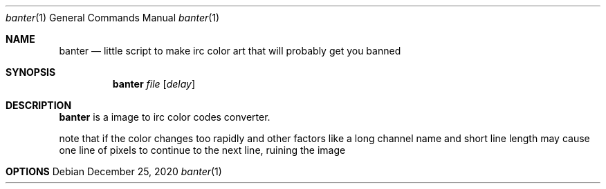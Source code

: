 .Dd December 25, 2020
.Dt banter 1
.Os
.
.Sh NAME
.Nm banter
.Nd little script to make irc color art that will probably get you banned 
.
.Sh SYNOPSIS
.Nm
.Ar file
.Op Ar delay
.
.Sh DESCRIPTION
.Nm
is a image to irc color codes converter.
.Pp
note that if the color changes too rapidly and
other factors like a long channel name and short
line length may cause one line of pixels to continue
to the next line, ruining the image
.
.Sh OPTIONS
